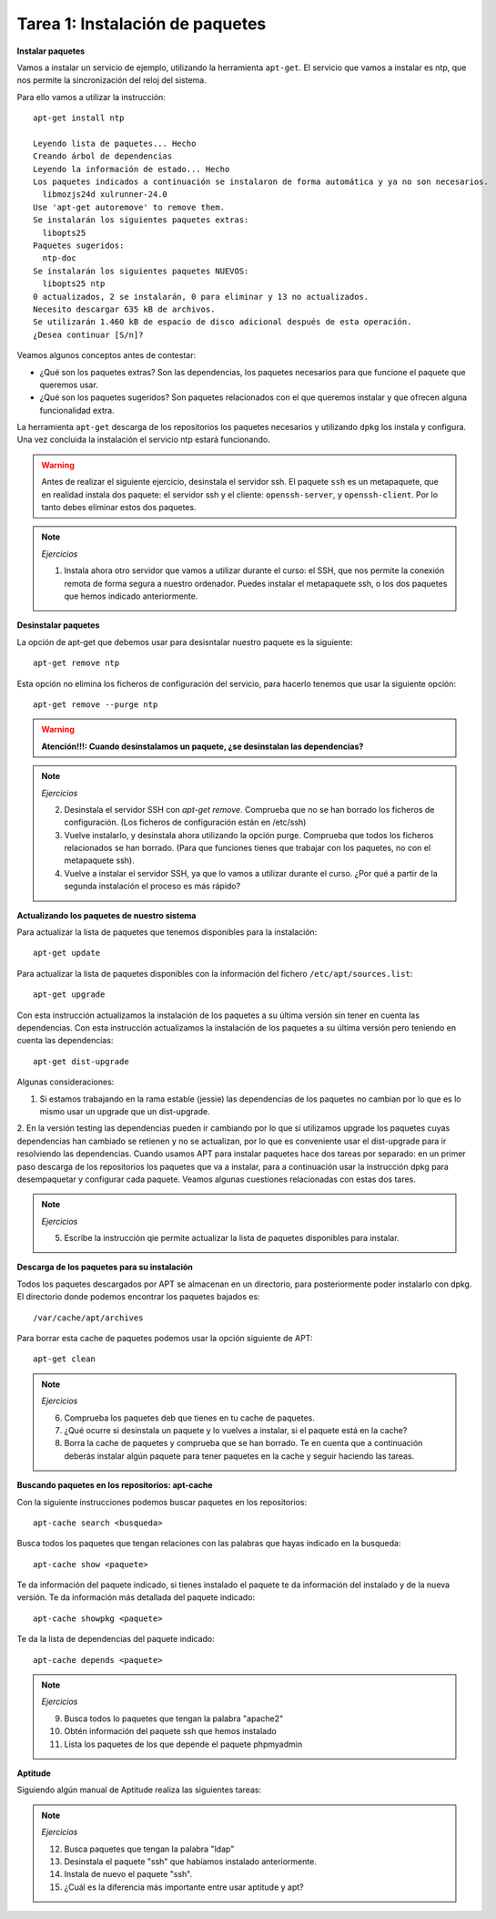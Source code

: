 Tarea 1: Instalación de paquetes
================================

**Instalar paquetes**


Vamos a instalar un servicio de ejemplo, utilizando la herramienta ``apt-get``. El servicio que vamos a instalar es ntp, que nos permite la sincronización del reloj del sistema.

Para ello vamos a utilizar la instrucción::

        apt-get install ntp

        Leyendo lista de paquetes... Hecho
        Creando árbol de dependencias       
        Leyendo la información de estado... Hecho
        Los paquetes indicados a continuación se instalaron de forma automática y ya no son necesarios.
          libmozjs24d xulrunner-24.0
        Use 'apt-get autoremove' to remove them.
        Se instalarán los siguientes paquetes extras:
          libopts25
        Paquetes sugeridos:
          ntp-doc
        Se instalarán los siguientes paquetes NUEVOS:
          libopts25 ntp
        0 actualizados, 2 se instalarán, 0 para eliminar y 13 no actualizados.
        Necesito descargar 635 kB de archivos.
        Se utilizarán 1.460 kB de espacio de disco adicional después de esta operación.
        ¿Desea continuar [S/n]? 

Veamos algunos conceptos antes de contestar:

* ¿Qué son los paquetes extras? Son las dependencias, los paquetes necesarios para que funcione el paquete que queremos usar.
* ¿Qué son los paquetes sugeridos? Son paquetes relacionados con el que queremos instalar y que ofrecen alguna funcionalidad extra.

La herramienta ``apt-get`` descarga de los repositorios los paquetes necesarios y utilizando ``dpkg`` los instala y configura. Una vez concluida la instalación el servicio ntp estará funcionando.

.. warning::
    
    Antes de realizar el siguiente ejercicio, desinstala el servidor ssh. El paquete ``ssh`` es un metapaquete, que en realidad instala dos paquete: el servidor ssh y el cliente: ``openssh-server``, y ``openssh-client``. Por lo tanto debes eliminar estos dos paquetes.

.. note::

	*Ejercicios*

	1. Instala ahora otro servidor que vamos a utilizar durante el curso: el SSH, que nos permite la conexión remota de forma segura a nuestro ordenador. Puedes instalar el metapaquete ssh, o los dos paquetes que hemos indicado anteriormente.

**Desinstalar paquetes**


La opción de apt-get que debemos usar para desisntalar nuestro paquete es la siguiente::

        apt-get remove ntp

Esta opción no elimina los ficheros de configuración del servicio, para hacerlo tenemos que usar la siguiente opción::

        apt-get remove --purge ntp

.. warning::

    **Atención!!!: Cuando desinstalamos un paquete, ¿se desinstalan las dependencias?**

.. note::

    *Ejercicios*

    2. Desinstala el servidor SSH con *apt-get remove*. Comprueba que no se han borrado los ficheros de configuración. (Los ficheros de configuración están en /etc/ssh)
    3. Vuelve instalarlo, y desinstala ahora utilizando la opción purge. Comprueba que todos los ficheros relacionados se han borrado. (Para que funciones tienes que trabajar con los paquetes, no con el metapaquete ssh).
    4. Vuelve a instalar el servidor SSH, ya que lo vamos a utilizar durante el curso. ¿Por qué a partir de la segunda instalación el proceso es más rápido?

**Actualizando los paquetes de nuestro sistema**

Para actualizar la lista de paquetes que tenemos disponibles para la instalación::

        apt-get update

Para actualizar la lista de paquetes disponibles con la información del fichero ``/etc/apt/sources.list``::

        apt-get upgrade

Con esta instrucción actualizamos la instalación de los paquetes a su última versión sin tener en cuenta las dependencias. Con esta instrucción actualizamos la instalación de los paquetes a su última versión pero teniendo en cuenta las dependencias::

        apt-get dist-upgrade 


Algunas consideraciones:

1. Si estamos trabajando en la rama estable (jessie) las dependencias de los paquetes no cambian por lo que es lo mismo usar un upgrade que un dist-upgrade.
2. En la versión testing las dependencias pueden ir cambiando por lo que si utilizamos upgrade los paquetes cuyas dependencias han cambiado se retienen y no se actualizan, por lo que es conveniente usar el dist-upgrade para ir resolviendo las dependencias.
Cuando usamos APT para instalar paquetes hace dos tareas por separado: en un primer paso descarga de los repositorios los paquetes que va a instalar, para a continuación usar la instrucción dpkg para desempaquetar y configurar cada paquete. Veamos algunas cuestiones relacionadas con estas dos tares.

.. note::

    *Ejercicios*

    5. Escribe la instrucción qie permite actualizar la lista de paquetes disponibles para instalar.

**Descarga de los paquetes para su instalación**

Todos los paquetes descargados por APT se almacenan en un directorio, para posteriormente poder instalarlo con dpkg. El directorio donde podemos encontrar los paquetes bajados es::

        /var/cache/apt/archives


Para borrar esta cache de paquetes podemos usar la opción siguiente de APT::

        apt-get clean

.. note::

    *Ejercicios*

    6. Comprueba los paquetes deb que tienes en tu cache de paquetes.
    7. ¿Qué ocurre si desinstala un paquete y lo vuelves a instalar, si el paquete está en la cache?
    8. Borra la cache de paquetes y comprueba que se han borrado. Te en cuenta que a continuación deberás instalar algún paquete para tener paquetes en la cache y seguir haciendo las tareas.


**Buscando paquetes en los repositorios: apt-cache**

Con la siguiente instrucciones podemos buscar paquetes en los repositorios::

        apt-cache search <busqueda>

Busca todos los paquetes que tengan relaciones con las palabras que hayas indicado en la busqueda::

        apt-cache show <paquete>

Te da información del paquete indicado, si tienes instalado el paquete te da información del instalado y de la nueva versión. Te da información más detallada del paquete indicado::

        apt-cache showpkg <paquete> 

Te da la lista de dependencias del paquete indicado::

        apt-cache depends <paquete> 


.. note::

    *Ejercicios*

    9. Busca todos lo paquetes que tengan la palabra "apache2"
    10. Obtén información del paquete ssh que hemos instalado
    11. Lista los paquetes de los que depende el paquete phpmyadmin


**Aptitude**


Siguiendo algún manual de Aptitude realiza las siguientes tareas:

.. note::
    
    *Ejercicios*

    12. Busca paquetes que tengan la palabra "ldap"
    13. Desinstala el paquete "ssh" que habíamos instalado anteriormente.
    14. Instala de nuevo el paquete "ssh".
    15. ¿Cuál es la diferencia más importante entre usar aptitude y apt?

